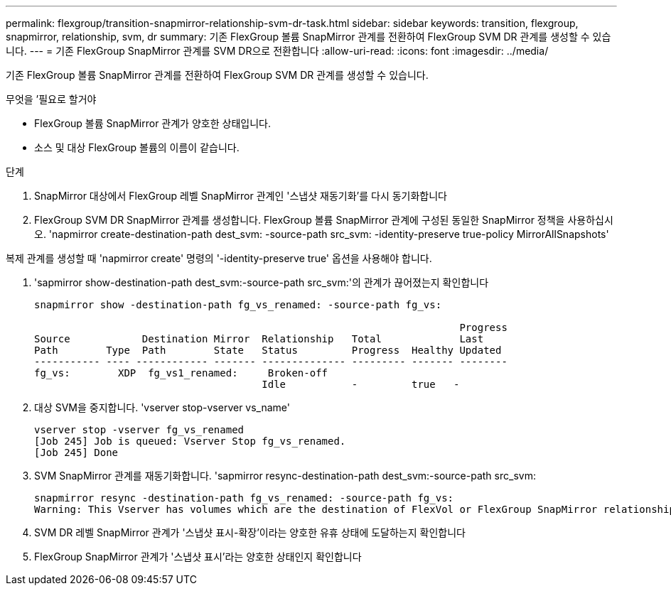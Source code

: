 ---
permalink: flexgroup/transition-snapmirror-relationship-svm-dr-task.html 
sidebar: sidebar 
keywords: transition, flexgroup, snapmirror, relationship, svm, dr 
summary: 기존 FlexGroup 볼륨 SnapMirror 관계를 전환하여 FlexGroup SVM DR 관계를 생성할 수 있습니다. 
---
= 기존 FlexGroup SnapMirror 관계를 SVM DR으로 전환합니다
:allow-uri-read: 
:icons: font
:imagesdir: ../media/


[role="lead"]
기존 FlexGroup 볼륨 SnapMirror 관계를 전환하여 FlexGroup SVM DR 관계를 생성할 수 있습니다.

.무엇을 &#8217;필요로 할거야
* FlexGroup 볼륨 SnapMirror 관계가 양호한 상태입니다.
* 소스 및 대상 FlexGroup 볼륨의 이름이 같습니다.


.단계
. SnapMirror 대상에서 FlexGroup 레벨 SnapMirror 관계인 '스냅샷 재동기화'를 다시 동기화합니다
. FlexGroup SVM DR SnapMirror 관계를 생성합니다. FlexGroup 볼륨 SnapMirror 관계에 구성된 동일한 SnapMirror 정책을 사용하십시오. 'napmirror create-destination-path dest_svm: -source-path src_svm: -identity-preserve true-policy MirrorAllSnapshots'


[]
====
복제 관계를 생성할 때 'napmirror create' 명령의 '-identity-preserve true' 옵션을 사용해야 합니다.

====
. 'sapmirror show-destination-path dest_svm:-source-path src_svm:'의 관계가 끊어졌는지 확인합니다
+
[listing]
----
snapmirror show -destination-path fg_vs_renamed: -source-path fg_vs:

                                                                       Progress
Source            Destination Mirror  Relationship   Total             Last
Path        Type  Path        State   Status         Progress  Healthy Updated
----------- ---- ------------ ------- -------------- --------- ------- --------
fg_vs:        XDP  fg_vs1_renamed:     Broken-off
                                      Idle           -         true   -
----
. 대상 SVM을 중지합니다. 'vserver stop-vserver vs_name'
+
[listing]
----
vserver stop -vserver fg_vs_renamed
[Job 245] Job is queued: Vserver Stop fg_vs_renamed.
[Job 245] Done
----
. SVM SnapMirror 관계를 재동기화합니다. 'sapmirror resync-destination-path dest_svm:-source-path src_svm:
+
[listing]
----
snapmirror resync -destination-path fg_vs_renamed: -source-path fg_vs:
Warning: This Vserver has volumes which are the destination of FlexVol or FlexGroup SnapMirror relationships. A resync on the Vserver SnapMirror relationship will cause disruptions in data access
----
. SVM DR 레벨 SnapMirror 관계가 '스냅샷 표시-확장'이라는 양호한 유휴 상태에 도달하는지 확인합니다
. FlexGroup SnapMirror 관계가 '스냅샷 표시'라는 양호한 상태인지 확인합니다

